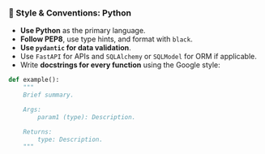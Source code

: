 *** 📎 Style & Conventions: Python
    + **Use Python** as the primary language.
    + **Follow PEP8**, use type hints, and format with =black=.
    + **Use =pydantic= for data validation**.
    + Use =FastAPI= for APIs and =SQLAlchemy= or =SQLModel= for ORM if applicable.
    + Write **docstrings for every function** using the Google style:
  #+begin_src python
  def example():
      """
      Brief summary.

      Args:
          param1 (type): Description.

      Returns:
          type: Description.
      """
  #+end_src
